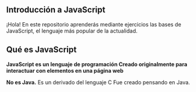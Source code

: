 ** Introducción a JavaScript

¡Hola! En este repositorio aprenderás mediante ejercicios las bases de JavaScript, el lenguaje más popular de la actualidad.

** Qué es JavaScript

*JavaScript es un lenguaje de programación
Creado originalmente para interactuar con elementos en una página web*

*No es Java.*
Es un derivado del lenguaje C
Fue creado pensando en Java.
